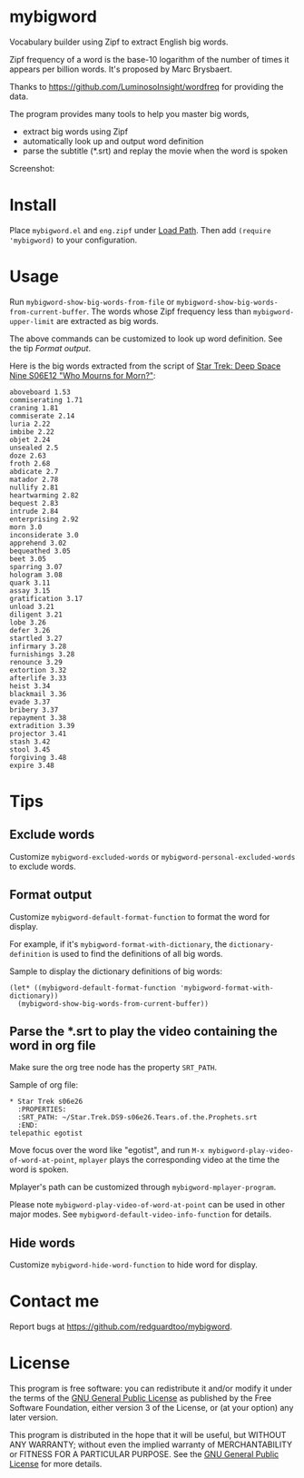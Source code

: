 * mybigword
Vocabulary builder using Zipf to extract English big words.

Zipf frequency of a word is the base-10 logarithm of the number of times it
appears per billion words. It's proposed by Marc Brysbaert.

Thanks to https://github.com/LuminosoInsight/wordfreq for providing the data.

The program provides many tools to help you master big words,
- extract big words using Zipf
- automatically look up and output word definition
- parse the subtitle (*.srt) and replay the movie when the word is spoken

Screenshot:

[[file:demo.png]]

* Install
Place =mybigword.el= and =eng.zipf= under [[https://www.gnu.org/software/emacs/manual/html_node/elisp/Library-Search.html][Load Path]]. Then add =(require 'mybigword)= to your configuration.
* Usage
Run =mybigword-show-big-words-from-file= or =mybigword-show-big-words-from-current-buffer=. The words whose Zipf frequency less than =mybigword-upper-limit= are extracted as big words.

The above commands can be customized to look up word definition. See the tip [[Format output]].

Here is the big words extracted from the script of [[https://www.imdb.com/title/tt0708665/?ref_=ttep_ep12][Star Trek: Deep Space Nine  S06E12 "Who Mourns for Morn?"]]:
#+begin_example
aboveboard 1.53
commiserating 1.71
craning 1.81
commiserate 2.14
luria 2.22
imbibe 2.22
objet 2.24
unsealed 2.5
doze 2.63
froth 2.68
abdicate 2.7
matador 2.78
nullify 2.81
heartwarming 2.82
bequest 2.83
intrude 2.84
enterprising 2.92
morn 3.0
inconsiderate 3.0
apprehend 3.02
bequeathed 3.05
beet 3.05
sparring 3.07
hologram 3.08
quark 3.11
assay 3.15
gratification 3.17
unload 3.21
diligent 3.21
lobe 3.26
defer 3.26
startled 3.27
infirmary 3.28
furnishings 3.28
renounce 3.29
extortion 3.32
afterlife 3.33
heist 3.34
blackmail 3.36
evade 3.37
bribery 3.37
repayment 3.38
extradition 3.39
projector 3.41
stash 3.42
stool 3.45
forgiving 3.48
expire 3.48
#+end_example
* Tips
** Exclude words
Customize =mybigword-excluded-words= or =mybigword-personal-excluded-words= to exclude words.
** Format output
Customize =mybigword-default-format-function= to format the word for display.

For example, if it's =mybigword-format-with-dictionary=, the =dictionary-definition= is used to find the definitions of all big words.

Sample to display the dictionary definitions of big words:
#+begin_src elisp
(let* ((mybigword-default-format-function 'mybigword-format-with-dictionary))
  (mybigword-show-big-words-from-current-buffer))
#+end_src
** Parse the *.srt to play the video containing the word in org file
Make sure the org tree node has the property =SRT_PATH=.

Sample of org file:
#+begin_example
* Star Trek s06e26
  :PROPERTIES:
  :SRT_PATH: ~/Star.Trek.DS9-s06e26.Tears.of.the.Prophets.srt
  :END:
telepathic egotist
#+end_example

Move focus over the word like "egotist", and run =M-x mybigword-play-video-of-word-at-point=, =mplayer= plays the corresponding video at the time the word is spoken.

Mplayer's path can be customized through =mybigword-mplayer-program=.

Please note =mybigword-play-video-of-word-at-point= can be used in other major modes. See =mybigword-default-video-info-function= for details.
** Hide words
Customize =mybigword-hide-word-function= to hide word for display.
* Contact me
Report bugs at [[https://github.com/redguardtoo/mybigword]].
* License
This program is free software: you can redistribute it and/or modify it under the terms of the [[https://raw.githubusercontent.com/redguardtoo/mybigword/master/LICENSE][GNU General Public License]] as published by the Free Software Foundation, either version 3 of the License, or (at your option) any later version.

This program is distributed in the hope that it will be useful, but WITHOUT ANY WARRANTY; without even the implied warranty of MERCHANTABILITY or FITNESS FOR A PARTICULAR PURPOSE. See the [[https://raw.githubusercontent.com/redguardtoo/mybigword/master/LICENSE][GNU General Public License]] for more details.
